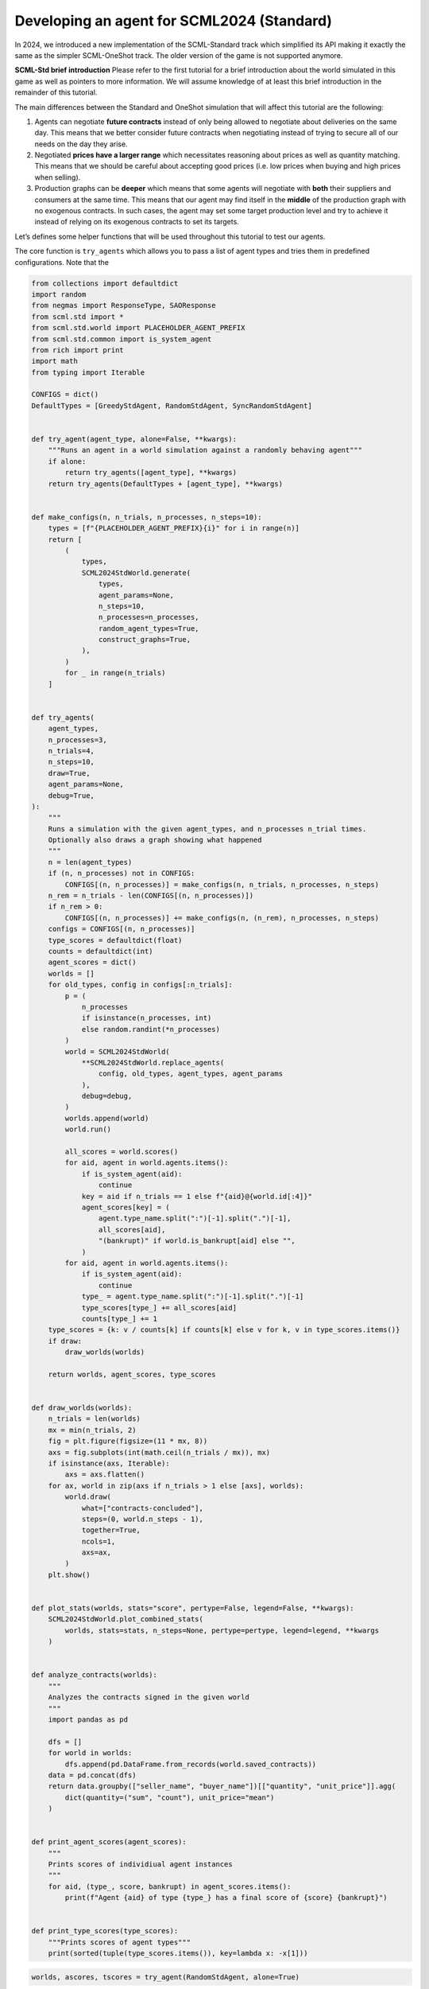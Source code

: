 Developing an agent for SCML2024 (Standard)
-------------------------------------------

In 2024, we introduced a new implementation of the SCML-Standard track
which simplified its API making it exactly the same as the simpler
SCML-OneShot track. The older version of the game is not supported
anymore.

**SCML-Std brief introduction** Please refer to the first tutorial for a
brief introduction about the world simulated in this game as well as
pointers to more information. We will assume knowledge of at least this
brief introduction in the remainder of this tutorial.

The main differences between the Standard and OneShot simulation that
will affect this tutorial are the following:

1. Agents can negotiate **future contracts** instead of only being
   allowed to negotiate about deliveries on the same day. This means
   that we better consider future contracts when negotiating instead of
   trying to secure all of our needs on the day they arise.
2. Negotiated **prices have a larger range** which necessitates
   reasoning about prices as well as quantity matching. This means that
   we should be careful about accepting good prices (i.e. low prices
   when buying and high prices when selling).
3. Production graphs can be **deeper** which means that some agents will
   negotiate with **both** their suppliers and consumers at the same
   time. This means that our agent may find itself in the **middle** of
   the production graph with no exogenous contracts. In such cases, the
   agent may set some target production level and try to achieve it
   instead of relying on its exogenous contracts to set its targets.

Let’s defines some helper functions that will be used throughout this
tutorial to test our agents.

The core function is ``try_agents`` which allows you to pass a list of
agent types and tries them in predefined configurations. Note that the

.. code:: ipython3

    from collections import defaultdict
    import random
    from negmas import ResponseType, SAOResponse
    from scml.std import *
    from scml.std.world import PLACEHOLDER_AGENT_PREFIX
    from scml.std.common import is_system_agent
    from rich import print
    import math
    from typing import Iterable

    CONFIGS = dict()
    DefaultTypes = [GreedyStdAgent, RandomStdAgent, SyncRandomStdAgent]


    def try_agent(agent_type, alone=False, **kwargs):
        """Runs an agent in a world simulation against a randomly behaving agent"""
        if alone:
            return try_agents([agent_type], **kwargs)
        return try_agents(DefaultTypes + [agent_type], **kwargs)


    def make_configs(n, n_trials, n_processes, n_steps=10):
        types = [f"{PLACEHOLDER_AGENT_PREFIX}{i}" for i in range(n)]
        return [
            (
                types,
                SCML2024StdWorld.generate(
                    types,
                    agent_params=None,
                    n_steps=10,
                    n_processes=n_processes,
                    random_agent_types=True,
                    construct_graphs=True,
                ),
            )
            for _ in range(n_trials)
        ]


    def try_agents(
        agent_types,
        n_processes=3,
        n_trials=4,
        n_steps=10,
        draw=True,
        agent_params=None,
        debug=True,
    ):
        """
        Runs a simulation with the given agent_types, and n_processes n_trial times.
        Optionally also draws a graph showing what happened
        """
        n = len(agent_types)
        if (n, n_processes) not in CONFIGS:
            CONFIGS[(n, n_processes)] = make_configs(n, n_trials, n_processes, n_steps)
        n_rem = n_trials - len(CONFIGS[(n, n_processes)])
        if n_rem > 0:
            CONFIGS[(n, n_processes)] += make_configs(n, (n_rem), n_processes, n_steps)
        configs = CONFIGS[(n, n_processes)]
        type_scores = defaultdict(float)
        counts = defaultdict(int)
        agent_scores = dict()
        worlds = []
        for old_types, config in configs[:n_trials]:
            p = (
                n_processes
                if isinstance(n_processes, int)
                else random.randint(*n_processes)
            )
            world = SCML2024StdWorld(
                **SCML2024StdWorld.replace_agents(
                    config, old_types, agent_types, agent_params
                ),
                debug=debug,
            )
            worlds.append(world)
            world.run()

            all_scores = world.scores()
            for aid, agent in world.agents.items():
                if is_system_agent(aid):
                    continue
                key = aid if n_trials == 1 else f"{aid}@{world.id[:4]}"
                agent_scores[key] = (
                    agent.type_name.split(":")[-1].split(".")[-1],
                    all_scores[aid],
                    "(bankrupt)" if world.is_bankrupt[aid] else "",
                )
            for aid, agent in world.agents.items():
                if is_system_agent(aid):
                    continue
                type_ = agent.type_name.split(":")[-1].split(".")[-1]
                type_scores[type_] += all_scores[aid]
                counts[type_] += 1
        type_scores = {k: v / counts[k] if counts[k] else v for k, v in type_scores.items()}
        if draw:
            draw_worlds(worlds)

        return worlds, agent_scores, type_scores


    def draw_worlds(worlds):
        n_trials = len(worlds)
        mx = min(n_trials, 2)
        fig = plt.figure(figsize=(11 * mx, 8))
        axs = fig.subplots(int(math.ceil(n_trials / mx)), mx)
        if isinstance(axs, Iterable):
            axs = axs.flatten()
        for ax, world in zip(axs if n_trials > 1 else [axs], worlds):
            world.draw(
                what=["contracts-concluded"],
                steps=(0, world.n_steps - 1),
                together=True,
                ncols=1,
                axs=ax,
            )
        plt.show()


    def plot_stats(worlds, stats="score", pertype=False, legend=False, **kwargs):
        SCML2024StdWorld.plot_combined_stats(
            worlds, stats=stats, n_steps=None, pertype=pertype, legend=legend, **kwargs
        )


    def analyze_contracts(worlds):
        """
        Analyzes the contracts signed in the given world
        """
        import pandas as pd

        dfs = []
        for world in worlds:
            dfs.append(pd.DataFrame.from_records(world.saved_contracts))
        data = pd.concat(dfs)
        return data.groupby(["seller_name", "buyer_name"])[["quantity", "unit_price"]].agg(
            dict(quantity=("sum", "count"), unit_price="mean")
        )


    def print_agent_scores(agent_scores):
        """
        Prints scores of individiual agent instances
        """
        for aid, (type_, score, bankrupt) in agent_scores.items():
            print(f"Agent {aid} of type {type_} has a final score of {score} {bankrupt}")


    def print_type_scores(type_scores):
        """Prints scores of agent types"""
        print(sorted(tuple(type_scores.items()), key=lambda x: -x[1]))

.. code:: ipython3

    worlds, ascores, tscores = try_agent(RandomStdAgent, alone=True)



.. image:: 04.develop_agent_scml2024_std_files/04.develop_agent_scml2024_std_2_0.png


.. code:: ipython3

    print_type_scores(tscores)



.. raw:: html

    <pre style="white-space:pre;overflow-x:auto;line-height:normal;font-family:Menlo,'DejaVu Sans Mono',consolas,'Courier New',monospace"><span style="font-weight: bold">[(</span><span style="color: #008000; text-decoration-color: #008000">'RandomStdAgent'</span>, <span style="color: #008080; text-decoration-color: #008080; font-weight: bold">0.03587383970674268</span><span style="font-weight: bold">)]</span>
    </pre>



.. code:: ipython3

    plot_stats(worlds)



.. image:: 04.develop_agent_scml2024_std_files/04.develop_agent_scml2024_std_4_0.png


This score is much lower than what we got in the oneshot world. Some of
the reasons for that are the following:

1. In the standard game, the range of prices is large enough that price
   matters. Choosing a random price is not a good idea here. In the
   oneshot game, on the other hand, price range was extremely small that
   the price did not really matter.
2. In the oneshot game, all negotiations happen about deliveries on the
   same day and products are perishable so you do not accomulate stock
   over time. In the standard game, on the other hand, negotiations are
   about deliveries on the same day or the future. Picking randomly from
   those will reduce the probability of picking what you need today and
   increase the probability of picking something you do not really need
   in the future.

Now we are ready to develop a do-nothing agent, but first, let’s try
some of the built in agents to see how do they behave.

.. code:: ipython3

    worlds, ascores, tscores = try_agent(SyncRandomStdAgent, alone=True)
    print_type_scores(tscores)
    plot_stats(worlds)



.. image:: 04.develop_agent_scml2024_std_files/04.develop_agent_scml2024_std_6_0.png



.. raw:: html

    <pre style="white-space:pre;overflow-x:auto;line-height:normal;font-family:Menlo,'DejaVu Sans Mono',consolas,'Courier New',monospace"><span style="font-weight: bold">[(</span><span style="color: #008000; text-decoration-color: #008000">'SyncRandomStdAgent'</span>, <span style="color: #008080; text-decoration-color: #008080; font-weight: bold">0.9185676954179436</span><span style="font-weight: bold">)]</span>
    </pre>




.. image:: 04.develop_agent_scml2024_std_files/04.develop_agent_scml2024_std_6_2.png


.. code:: ipython3

    worlds, ascores, tscores = try_agent(GreedyStdAgent, alone=True)
    print_type_scores(tscores)
    plot_stats(worlds)



.. image:: 04.develop_agent_scml2024_std_files/04.develop_agent_scml2024_std_7_0.png



.. raw:: html

    <pre style="white-space:pre;overflow-x:auto;line-height:normal;font-family:Menlo,'DejaVu Sans Mono',consolas,'Courier New',monospace"><span style="font-weight: bold">[(</span><span style="color: #008000; text-decoration-color: #008000">'GreedyStdAgent'</span>, <span style="color: #008080; text-decoration-color: #008080; font-weight: bold">0.963690745962998</span><span style="font-weight: bold">)]</span>
    </pre>




.. image:: 04.develop_agent_scml2024_std_files/04.develop_agent_scml2024_std_7_2.png


The two builtin agents behaved roughly similarliy but one of them is
more likely seems to get many more contracts.

Let’s check how does oneshot agents behave in this simulation:

.. code:: ipython3

    from scml.oneshot.agents import RandDistOneShotAgent

    worlds, ascores, tscores = try_agent(RandDistOneShotAgent, alone=True)
    print_type_scores(tscores)
    plot_stats(worlds)



.. image:: 04.develop_agent_scml2024_std_files/04.develop_agent_scml2024_std_9_0.png



.. raw:: html

    <pre style="white-space:pre;overflow-x:auto;line-height:normal;font-family:Menlo,'DejaVu Sans Mono',consolas,'Courier New',monospace"><span style="font-weight: bold">[(</span><span style="color: #008000; text-decoration-color: #008000">'RandDistOneShotAgent'</span>, <span style="color: #008080; text-decoration-color: #008080; font-weight: bold">0.7517116322669039</span><span style="font-weight: bold">)]</span>
    </pre>




.. image:: 04.develop_agent_scml2024_std_files/04.develop_agent_scml2024_std_9_2.png


This agent got literally no contracts. The reason is that it is designed
for a shallow world of two production levels. Agents in the middle never
have agreements with anyone and this halts the whole market.

Some oneshot agents can work in deeper production graphs like the
following agent but they still cannot usually get good scores because
they wait to the last minute to try getting their needed supply and
negotiate for sales. This is not expected to work well in SCML-Std and
it does not:

.. code:: ipython3

    worlds, ascores, tscores = try_agent(GreedyOneShotAgent, alone=True)
    print_type_scores(tscores)
    plot_stats(worlds)



.. image:: 04.develop_agent_scml2024_std_files/04.develop_agent_scml2024_std_11_0.png



.. raw:: html

    <pre style="white-space:pre;overflow-x:auto;line-height:normal;font-family:Menlo,'DejaVu Sans Mono',consolas,'Courier New',monospace"><span style="font-weight: bold">[(</span><span style="color: #008000; text-decoration-color: #008000">'GreedyOneShotAgent'</span>, <span style="color: #008080; text-decoration-color: #008080; font-weight: bold">0.3804299108739227</span><span style="font-weight: bold">)]</span>
    </pre>




.. image:: 04.develop_agent_scml2024_std_files/04.develop_agent_scml2024_std_11_2.png


Now, we are ready to start working on our agent:

.. code:: ipython3

    class MyStdDoNothing(StdPolicy):
        """My Agent that does nothing"""

        def act(self, state):
            return {
                partner: SAOResponse(ResponseType.END_NEGOTIATION, None)
                for partner in state.my_suppliers + state.my_consumers
            }

.. code:: ipython3

    worlds, ascores, tscores = try_agent(MyStdDoNothing)



.. image:: 04.develop_agent_scml2024_std_files/04.develop_agent_scml2024_std_14_0.png


In all of the graph representing world simulations, we use short names
that represent the type of the agent. For example an agent named
``01Gr@0`` is an agent of type ``GreedyStdAgent`` at production level 1
that was the third agent to create. ``MSD`` here is a shorthand for
``MyStdDoNothingAgent``.

Looking at the ``contracts-concluded``, we can see that none of the
concluded contracts involved our do-nothing agent. Nevertheless, these
agents still had *exogenous contracts* which means that they will lose
money. A do-nothing agent will usually lose money in this game.

Let’s check the scores of different agents to confirm:

.. code:: ipython3

    print_agent_scores(ascores)



.. raw:: html

    <pre style="white-space:pre;overflow-x:auto;line-height:normal;font-family:Menlo,'DejaVu Sans Mono',consolas,'Courier New',monospace">Agent 00Ra@<span style="color: #008080; text-decoration-color: #008080; font-weight: bold">0</span>@SCML of type RandomStdAgent has a final score of <span style="color: #008080; text-decoration-color: #008080; font-weight: bold">0.5835303352883182</span>
    </pre>




.. raw:: html

    <pre style="white-space:pre;overflow-x:auto;line-height:normal;font-family:Menlo,'DejaVu Sans Mono',consolas,'Courier New',monospace">Agent 01Ra@<span style="color: #008080; text-decoration-color: #008080; font-weight: bold">0</span>@SCML of type RandomStdAgent has a final score of <span style="color: #008080; text-decoration-color: #008080; font-weight: bold">-0.011510183150527924</span> <span style="font-weight: bold">(</span>bankrupt<span style="font-weight: bold">)</span>
    </pre>




.. raw:: html

    <pre style="white-space:pre;overflow-x:auto;line-height:normal;font-family:Menlo,'DejaVu Sans Mono',consolas,'Courier New',monospace">Agent 02SRS@<span style="color: #008080; text-decoration-color: #008080; font-weight: bold">0</span>@SCML of type SyncRandomStdAgent has a final score of <span style="color: #008080; text-decoration-color: #008080; font-weight: bold">1.0914680071754974</span>
    </pre>




.. raw:: html

    <pre style="white-space:pre;overflow-x:auto;line-height:normal;font-family:Menlo,'DejaVu Sans Mono',consolas,'Courier New',monospace">Agent 03Ra@<span style="color: #008080; text-decoration-color: #008080; font-weight: bold">0</span>@SCML of type RandomStdAgent has a final score of <span style="color: #008080; text-decoration-color: #008080; font-weight: bold">0.5222391259039886</span>
    </pre>




.. raw:: html

    <pre style="white-space:pre;overflow-x:auto;line-height:normal;font-family:Menlo,'DejaVu Sans Mono',consolas,'Courier New',monospace">Agent 04MSD@<span style="color: #008080; text-decoration-color: #008080; font-weight: bold">1</span>@SCML of type MyStdDoNothing has a final score of <span style="color: #008080; text-decoration-color: #008080; font-weight: bold">1.0</span>
    </pre>




.. raw:: html

    <pre style="white-space:pre;overflow-x:auto;line-height:normal;font-family:Menlo,'DejaVu Sans Mono',consolas,'Courier New',monospace">Agent 05Gr@<span style="color: #008080; text-decoration-color: #008080; font-weight: bold">1</span>@SCML of type GreedyStdAgent has a final score of <span style="color: #008080; text-decoration-color: #008080; font-weight: bold">0.8006518237046701</span>
    </pre>




.. raw:: html

    <pre style="white-space:pre;overflow-x:auto;line-height:normal;font-family:Menlo,'DejaVu Sans Mono',consolas,'Courier New',monospace">Agent 06Gr@<span style="color: #008080; text-decoration-color: #008080; font-weight: bold">1</span>@SCML of type GreedyStdAgent has a final score of <span style="color: #008080; text-decoration-color: #008080; font-weight: bold">1.1171332265427407</span>
    </pre>




.. raw:: html

    <pre style="white-space:pre;overflow-x:auto;line-height:normal;font-family:Menlo,'DejaVu Sans Mono',consolas,'Courier New',monospace">Agent 07Gr@<span style="color: #008080; text-decoration-color: #008080; font-weight: bold">1</span>@SCML of type GreedyStdAgent has a final score of <span style="color: #008080; text-decoration-color: #008080; font-weight: bold">1.318543913865625</span>
    </pre>




.. raw:: html

    <pre style="white-space:pre;overflow-x:auto;line-height:normal;font-family:Menlo,'DejaVu Sans Mono',consolas,'Courier New',monospace">Agent 08Ra@<span style="color: #008080; text-decoration-color: #008080; font-weight: bold">1</span>@SCML of type RandomStdAgent has a final score of <span style="color: #008080; text-decoration-color: #008080; font-weight: bold">-0.2513688772104863</span> <span style="font-weight: bold">(</span>bankrupt<span style="font-weight: bold">)</span>
    </pre>




.. raw:: html

    <pre style="white-space:pre;overflow-x:auto;line-height:normal;font-family:Menlo,'DejaVu Sans Mono',consolas,'Courier New',monospace">Agent 09Gr@<span style="color: #008080; text-decoration-color: #008080; font-weight: bold">1</span>@SCML of type GreedyStdAgent has a final score of <span style="color: #008080; text-decoration-color: #008080; font-weight: bold">1.1152881200111617</span>
    </pre>




.. raw:: html

    <pre style="white-space:pre;overflow-x:auto;line-height:normal;font-family:Menlo,'DejaVu Sans Mono',consolas,'Courier New',monospace">Agent 10Gr@<span style="color: #008080; text-decoration-color: #008080; font-weight: bold">1</span>@SCML of type GreedyStdAgent has a final score of <span style="color: #008080; text-decoration-color: #008080; font-weight: bold">0.6371031947182872</span>
    </pre>




.. raw:: html

    <pre style="white-space:pre;overflow-x:auto;line-height:normal;font-family:Menlo,'DejaVu Sans Mono',consolas,'Courier New',monospace">Agent 11SRS@<span style="color: #008080; text-decoration-color: #008080; font-weight: bold">2</span>@SCML of type SyncRandomStdAgent has a final score of <span style="color: #008080; text-decoration-color: #008080; font-weight: bold">1.1845674353903455</span>
    </pre>




.. raw:: html

    <pre style="white-space:pre;overflow-x:auto;line-height:normal;font-family:Menlo,'DejaVu Sans Mono',consolas,'Courier New',monospace">Agent 12Ra@<span style="color: #008080; text-decoration-color: #008080; font-weight: bold">2</span>@SCML of type RandomStdAgent has a final score of <span style="color: #008080; text-decoration-color: #008080; font-weight: bold">-0.5236226204265346</span> <span style="font-weight: bold">(</span>bankrupt<span style="font-weight: bold">)</span>
    </pre>




.. raw:: html

    <pre style="white-space:pre;overflow-x:auto;line-height:normal;font-family:Menlo,'DejaVu Sans Mono',consolas,'Courier New',monospace">Agent 13SRS@<span style="color: #008080; text-decoration-color: #008080; font-weight: bold">2</span>@SCML of type SyncRandomStdAgent has a final score of <span style="color: #008080; text-decoration-color: #008080; font-weight: bold">1.1041305102395003</span>
    </pre>




.. raw:: html

    <pre style="white-space:pre;overflow-x:auto;line-height:normal;font-family:Menlo,'DejaVu Sans Mono',consolas,'Courier New',monospace">Agent 14Ra@<span style="color: #008080; text-decoration-color: #008080; font-weight: bold">2</span>@SCML of type RandomStdAgent has a final score of <span style="color: #008080; text-decoration-color: #008080; font-weight: bold">-0.3118719980881885</span> <span style="font-weight: bold">(</span>bankrupt<span style="font-weight: bold">)</span>
    </pre>




.. raw:: html

    <pre style="white-space:pre;overflow-x:auto;line-height:normal;font-family:Menlo,'DejaVu Sans Mono',consolas,'Courier New',monospace">Agent 15Ra@<span style="color: #008080; text-decoration-color: #008080; font-weight: bold">2</span>@SCML of type RandomStdAgent has a final score of <span style="color: #008080; text-decoration-color: #008080; font-weight: bold">0.4823638636673501</span>
    </pre>




.. raw:: html

    <pre style="white-space:pre;overflow-x:auto;line-height:normal;font-family:Menlo,'DejaVu Sans Mono',consolas,'Courier New',monospace">Agent 00MSD@<span style="color: #008080; text-decoration-color: #008080; font-weight: bold">0</span>@SCML of type MyStdDoNothing has a final score of <span style="color: #008080; text-decoration-color: #008080; font-weight: bold">0.7551159814440324</span>
    </pre>




.. raw:: html

    <pre style="white-space:pre;overflow-x:auto;line-height:normal;font-family:Menlo,'DejaVu Sans Mono',consolas,'Courier New',monospace">Agent 01SRS@<span style="color: #008080; text-decoration-color: #008080; font-weight: bold">0</span>@SCML of type SyncRandomStdAgent has a final score of <span style="color: #008080; text-decoration-color: #008080; font-weight: bold">0.4058135040032555</span>
    </pre>




.. raw:: html

    <pre style="white-space:pre;overflow-x:auto;line-height:normal;font-family:Menlo,'DejaVu Sans Mono',consolas,'Courier New',monospace">Agent 02Ra@<span style="color: #008080; text-decoration-color: #008080; font-weight: bold">0</span>@SCML of type RandomStdAgent has a final score of <span style="color: #008080; text-decoration-color: #008080; font-weight: bold">0.7530540109193432</span>
    </pre>




.. raw:: html

    <pre style="white-space:pre;overflow-x:auto;line-height:normal;font-family:Menlo,'DejaVu Sans Mono',consolas,'Courier New',monospace">Agent 03Gr@<span style="color: #008080; text-decoration-color: #008080; font-weight: bold">0</span>@SCML of type GreedyStdAgent has a final score of <span style="color: #008080; text-decoration-color: #008080; font-weight: bold">0.9852933856645596</span>
    </pre>




.. raw:: html

    <pre style="white-space:pre;overflow-x:auto;line-height:normal;font-family:Menlo,'DejaVu Sans Mono',consolas,'Courier New',monospace">Agent 04MSD@<span style="color: #008080; text-decoration-color: #008080; font-weight: bold">0</span>@SCML of type MyStdDoNothing has a final score of <span style="color: #008080; text-decoration-color: #008080; font-weight: bold">0.446088593708925</span>
    </pre>




.. raw:: html

    <pre style="white-space:pre;overflow-x:auto;line-height:normal;font-family:Menlo,'DejaVu Sans Mono',consolas,'Courier New',monospace">Agent 05Ra@<span style="color: #008080; text-decoration-color: #008080; font-weight: bold">0</span>@SCML of type RandomStdAgent has a final score of <span style="color: #008080; text-decoration-color: #008080; font-weight: bold">0.21667939684212875</span>
    </pre>




.. raw:: html

    <pre style="white-space:pre;overflow-x:auto;line-height:normal;font-family:Menlo,'DejaVu Sans Mono',consolas,'Courier New',monospace">Agent 06Ra@<span style="color: #008080; text-decoration-color: #008080; font-weight: bold">0</span>@SCML of type RandomStdAgent has a final score of <span style="color: #008080; text-decoration-color: #008080; font-weight: bold">0.7174630513930531</span>
    </pre>




.. raw:: html

    <pre style="white-space:pre;overflow-x:auto;line-height:normal;font-family:Menlo,'DejaVu Sans Mono',consolas,'Courier New',monospace">Agent 07Ra@<span style="color: #008080; text-decoration-color: #008080; font-weight: bold">1</span>@SCML of type RandomStdAgent has a final score of <span style="color: #008080; text-decoration-color: #008080; font-weight: bold">0.2365102168322169</span>
    </pre>




.. raw:: html

    <pre style="white-space:pre;overflow-x:auto;line-height:normal;font-family:Menlo,'DejaVu Sans Mono',consolas,'Courier New',monospace">Agent 08SRS@<span style="color: #008080; text-decoration-color: #008080; font-weight: bold">1</span>@SCML of type SyncRandomStdAgent has a final score of <span style="color: #008080; text-decoration-color: #008080; font-weight: bold">0.9496240786383395</span>
    </pre>




.. raw:: html

    <pre style="white-space:pre;overflow-x:auto;line-height:normal;font-family:Menlo,'DejaVu Sans Mono',consolas,'Courier New',monospace">Agent 10MSD@<span style="color: #008080; text-decoration-color: #008080; font-weight: bold">1</span>@SCML of type MyStdDoNothing has a final score of <span style="color: #008080; text-decoration-color: #008080; font-weight: bold">1.0</span>
    </pre>




.. raw:: html

    <pre style="white-space:pre;overflow-x:auto;line-height:normal;font-family:Menlo,'DejaVu Sans Mono',consolas,'Courier New',monospace">Agent 11MSD@<span style="color: #008080; text-decoration-color: #008080; font-weight: bold">2</span>@SCML of type MyStdDoNothing has a final score of <span style="color: #008080; text-decoration-color: #008080; font-weight: bold">0.8602450675647509</span>
    </pre>




.. raw:: html

    <pre style="white-space:pre;overflow-x:auto;line-height:normal;font-family:Menlo,'DejaVu Sans Mono',consolas,'Courier New',monospace">Agent 12MSD@<span style="color: #008080; text-decoration-color: #008080; font-weight: bold">2</span>@SCML of type MyStdDoNothing has a final score of <span style="color: #008080; text-decoration-color: #008080; font-weight: bold">0.6971926606540689</span>
    </pre>




.. raw:: html

    <pre style="white-space:pre;overflow-x:auto;line-height:normal;font-family:Menlo,'DejaVu Sans Mono',consolas,'Courier New',monospace">Agent 13Gr@<span style="color: #008080; text-decoration-color: #008080; font-weight: bold">2</span>@SCML of type GreedyStdAgent has a final score of <span style="color: #008080; text-decoration-color: #008080; font-weight: bold">0.9989456221749038</span>
    </pre>




.. raw:: html

    <pre style="white-space:pre;overflow-x:auto;line-height:normal;font-family:Menlo,'DejaVu Sans Mono',consolas,'Courier New',monospace">Agent 14SRS@<span style="color: #008080; text-decoration-color: #008080; font-weight: bold">2</span>@SCML of type SyncRandomStdAgent has a final score of <span style="color: #008080; text-decoration-color: #008080; font-weight: bold">1.1086219379063835</span>
    </pre>




.. raw:: html

    <pre style="white-space:pre;overflow-x:auto;line-height:normal;font-family:Menlo,'DejaVu Sans Mono',consolas,'Courier New',monospace">Agent 16SRS@<span style="color: #008080; text-decoration-color: #008080; font-weight: bold">2</span>@SCML of type SyncRandomStdAgent has a final score of <span style="color: #008080; text-decoration-color: #008080; font-weight: bold">1.1600505479956373</span>
    </pre>




.. raw:: html

    <pre style="white-space:pre;overflow-x:auto;line-height:normal;font-family:Menlo,'DejaVu Sans Mono',consolas,'Courier New',monospace">Agent 17MSD@<span style="color: #008080; text-decoration-color: #008080; font-weight: bold">2</span>@SCML of type MyStdDoNothing has a final score of <span style="color: #008080; text-decoration-color: #008080; font-weight: bold">0.4957376429580529</span>
    </pre>




.. raw:: html

    <pre style="white-space:pre;overflow-x:auto;line-height:normal;font-family:Menlo,'DejaVu Sans Mono',consolas,'Courier New',monospace">Agent 00Gr@<span style="color: #008080; text-decoration-color: #008080; font-weight: bold">0</span>@SCML of type GreedyStdAgent has a final score of <span style="color: #008080; text-decoration-color: #008080; font-weight: bold">1.0967977805945475</span>
    </pre>




.. raw:: html

    <pre style="white-space:pre;overflow-x:auto;line-height:normal;font-family:Menlo,'DejaVu Sans Mono',consolas,'Courier New',monospace">Agent 01MSD@<span style="color: #008080; text-decoration-color: #008080; font-weight: bold">0</span>@SCML of type MyStdDoNothing has a final score of <span style="color: #008080; text-decoration-color: #008080; font-weight: bold">0.2664821489394195</span>
    </pre>




.. raw:: html

    <pre style="white-space:pre;overflow-x:auto;line-height:normal;font-family:Menlo,'DejaVu Sans Mono',consolas,'Courier New',monospace">Agent 04SRS@<span style="color: #008080; text-decoration-color: #008080; font-weight: bold">0</span>@SCML of type SyncRandomStdAgent has a final score of <span style="color: #008080; text-decoration-color: #008080; font-weight: bold">1.0508131055101728</span>
    </pre>




.. raw:: html

    <pre style="white-space:pre;overflow-x:auto;line-height:normal;font-family:Menlo,'DejaVu Sans Mono',consolas,'Courier New',monospace">Agent 05Ra@<span style="color: #008080; text-decoration-color: #008080; font-weight: bold">1</span>@SCML of type RandomStdAgent has a final score of <span style="color: #008080; text-decoration-color: #008080; font-weight: bold">-0.5422611347465074</span> <span style="font-weight: bold">(</span>bankrupt<span style="font-weight: bold">)</span>
    </pre>




.. raw:: html

    <pre style="white-space:pre;overflow-x:auto;line-height:normal;font-family:Menlo,'DejaVu Sans Mono',consolas,'Courier New',monospace">Agent 06MSD@<span style="color: #008080; text-decoration-color: #008080; font-weight: bold">1</span>@SCML of type MyStdDoNothing has a final score of <span style="color: #008080; text-decoration-color: #008080; font-weight: bold">1.0</span>
    </pre>




.. raw:: html

    <pre style="white-space:pre;overflow-x:auto;line-height:normal;font-family:Menlo,'DejaVu Sans Mono',consolas,'Courier New',monospace">Agent 11Gr@<span style="color: #008080; text-decoration-color: #008080; font-weight: bold">1</span>@SCML of type GreedyStdAgent has a final score of <span style="color: #008080; text-decoration-color: #008080; font-weight: bold">0.8696861703536307</span>
    </pre>




.. raw:: html

    <pre style="white-space:pre;overflow-x:auto;line-height:normal;font-family:Menlo,'DejaVu Sans Mono',consolas,'Courier New',monospace">Agent 12Gr@<span style="color: #008080; text-decoration-color: #008080; font-weight: bold">2</span>@SCML of type GreedyStdAgent has a final score of <span style="color: #008080; text-decoration-color: #008080; font-weight: bold">1.146523803778313</span>
    </pre>




.. raw:: html

    <pre style="white-space:pre;overflow-x:auto;line-height:normal;font-family:Menlo,'DejaVu Sans Mono',consolas,'Courier New',monospace">Agent 15MSD@<span style="color: #008080; text-decoration-color: #008080; font-weight: bold">2</span>@SCML of type MyStdDoNothing has a final score of <span style="color: #008080; text-decoration-color: #008080; font-weight: bold">0.7389387752472338</span>
    </pre>




.. raw:: html

    <pre style="white-space:pre;overflow-x:auto;line-height:normal;font-family:Menlo,'DejaVu Sans Mono',consolas,'Courier New',monospace">Agent 16Gr@<span style="color: #008080; text-decoration-color: #008080; font-weight: bold">2</span>@SCML of type GreedyStdAgent has a final score of <span style="color: #008080; text-decoration-color: #008080; font-weight: bold">1.3405699619810418</span>
    </pre>




.. raw:: html

    <pre style="white-space:pre;overflow-x:auto;line-height:normal;font-family:Menlo,'DejaVu Sans Mono',consolas,'Courier New',monospace">Agent 17Ra@<span style="color: #008080; text-decoration-color: #008080; font-weight: bold">2</span>@SCML of type RandomStdAgent has a final score of <span style="color: #008080; text-decoration-color: #008080; font-weight: bold">0.7743356706720631</span>
    </pre>




.. raw:: html

    <pre style="white-space:pre;overflow-x:auto;line-height:normal;font-family:Menlo,'DejaVu Sans Mono',consolas,'Courier New',monospace">Agent 01Gr@<span style="color: #008080; text-decoration-color: #008080; font-weight: bold">0</span>@SCML of type GreedyStdAgent has a final score of <span style="color: #008080; text-decoration-color: #008080; font-weight: bold">1.0625428168552271</span>
    </pre>




.. raw:: html

    <pre style="white-space:pre;overflow-x:auto;line-height:normal;font-family:Menlo,'DejaVu Sans Mono',consolas,'Courier New',monospace">Agent 03MSD@<span style="color: #008080; text-decoration-color: #008080; font-weight: bold">0</span>@SCML of type MyStdDoNothing has a final score of <span style="color: #008080; text-decoration-color: #008080; font-weight: bold">0.38704782906088236</span>
    </pre>




.. raw:: html

    <pre style="white-space:pre;overflow-x:auto;line-height:normal;font-family:Menlo,'DejaVu Sans Mono',consolas,'Courier New',monospace">Agent 04Ra@<span style="color: #008080; text-decoration-color: #008080; font-weight: bold">0</span>@SCML of type RandomStdAgent has a final score of <span style="color: #008080; text-decoration-color: #008080; font-weight: bold">0.24410799640319686</span>
    </pre>




.. raw:: html

    <pre style="white-space:pre;overflow-x:auto;line-height:normal;font-family:Menlo,'DejaVu Sans Mono',consolas,'Courier New',monospace">Agent 05MSD@<span style="color: #008080; text-decoration-color: #008080; font-weight: bold">0</span>@SCML of type MyStdDoNothing has a final score of <span style="color: #008080; text-decoration-color: #008080; font-weight: bold">0.4551086832641586</span>
    </pre>




.. raw:: html

    <pre style="white-space:pre;overflow-x:auto;line-height:normal;font-family:Menlo,'DejaVu Sans Mono',consolas,'Courier New',monospace">Agent 06Gr@<span style="color: #008080; text-decoration-color: #008080; font-weight: bold">0</span>@SCML of type GreedyStdAgent has a final score of <span style="color: #008080; text-decoration-color: #008080; font-weight: bold">1.1833724442438789</span>
    </pre>




.. raw:: html

    <pre style="white-space:pre;overflow-x:auto;line-height:normal;font-family:Menlo,'DejaVu Sans Mono',consolas,'Courier New',monospace">Agent 09Ra@<span style="color: #008080; text-decoration-color: #008080; font-weight: bold">1</span>@SCML of type RandomStdAgent has a final score of <span style="color: #008080; text-decoration-color: #008080; font-weight: bold">0.3102331541751521</span>
    </pre>




.. raw:: html

    <pre style="white-space:pre;overflow-x:auto;line-height:normal;font-family:Menlo,'DejaVu Sans Mono',consolas,'Courier New',monospace">Agent 10SRS@<span style="color: #008080; text-decoration-color: #008080; font-weight: bold">1</span>@SCML of type SyncRandomStdAgent has a final score of <span style="color: #008080; text-decoration-color: #008080; font-weight: bold">1.020005437704114</span>
    </pre>




.. raw:: html

    <pre style="white-space:pre;overflow-x:auto;line-height:normal;font-family:Menlo,'DejaVu Sans Mono',consolas,'Courier New',monospace">Agent 12MSD@<span style="color: #008080; text-decoration-color: #008080; font-weight: bold">1</span>@SCML of type MyStdDoNothing has a final score of <span style="color: #008080; text-decoration-color: #008080; font-weight: bold">1.0</span>
    </pre>




.. raw:: html

    <pre style="white-space:pre;overflow-x:auto;line-height:normal;font-family:Menlo,'DejaVu Sans Mono',consolas,'Courier New',monospace">Agent 14MSD@<span style="color: #008080; text-decoration-color: #008080; font-weight: bold">2</span>@SCML of type MyStdDoNothing has a final score of <span style="color: #008080; text-decoration-color: #008080; font-weight: bold">0.7119620767782724</span>
    </pre>




.. raw:: html

    <pre style="white-space:pre;overflow-x:auto;line-height:normal;font-family:Menlo,'DejaVu Sans Mono',consolas,'Courier New',monospace">Agent 15Gr@<span style="color: #008080; text-decoration-color: #008080; font-weight: bold">2</span>@SCML of type GreedyStdAgent has a final score of <span style="color: #008080; text-decoration-color: #008080; font-weight: bold">1.0826080727333998</span>
    </pre>




.. raw:: html

    <pre style="white-space:pre;overflow-x:auto;line-height:normal;font-family:Menlo,'DejaVu Sans Mono',consolas,'Courier New',monospace">Agent 18Gr@<span style="color: #008080; text-decoration-color: #008080; font-weight: bold">2</span>@SCML of type GreedyStdAgent has a final score of <span style="color: #008080; text-decoration-color: #008080; font-weight: bold">1.0055025090347856</span>
    </pre>



Notice that our do-nothing agent can never make money. That is because
it cannot get any contracts from negotiation to satisfy its needs from
the exogenous contracts but it still have to pay for disposal cost and
shortfall penalties when it is in the first or last production levels.

.. code:: ipython3

    print_type_scores(tscores)



.. raw:: html

    <pre style="white-space:pre;overflow-x:auto;line-height:normal;font-family:Menlo,'DejaVu Sans Mono',consolas,'Courier New',monospace"><span style="font-weight: bold">[</span>
        <span style="font-weight: bold">(</span><span style="color: #008000; text-decoration-color: #008000">'SyncRandomStdAgent'</span>, <span style="color: #008080; text-decoration-color: #008080; font-weight: bold">1.022017714341071</span><span style="font-weight: bold">)</span>,
        <span style="font-weight: bold">(</span><span style="color: #008000; text-decoration-color: #008000">'GreedyStdAgent'</span>, <span style="color: #008080; text-decoration-color: #008080; font-weight: bold">1.019515897613306</span><span style="font-weight: bold">)</span>,
        <span style="font-weight: bold">(</span><span style="color: #008000; text-decoration-color: #008000">'MyStdDoNothing'</span>, <span style="color: #008080; text-decoration-color: #008080; font-weight: bold">0.7009942471156998</span><span style="font-weight: bold">)</span>,
        <span style="font-weight: bold">(</span><span style="color: #008000; text-decoration-color: #008000">'RandomStdAgent'</span>, <span style="color: #008080; text-decoration-color: #008080; font-weight: bold">0.157149558270027</span><span style="font-weight: bold">)</span>
    <span style="font-weight: bold">]</span>
    </pre>



We can also have a look at the *exogenous* contracts that drive the
market.

.. code:: ipython3

    analyze_contracts((worlds[0],))




.. raw:: html

    <div>
    <style scoped>
        .dataframe tbody tr th:only-of-type {
            vertical-align: middle;
        }

        .dataframe tbody tr th {
            vertical-align: top;
        }

        .dataframe thead tr th {
            text-align: left;
        }

        .dataframe thead tr:last-of-type th {
            text-align: right;
        }
    </style>
    <table border="1" class="dataframe">
      <thead>
        <tr>
          <th></th>
          <th></th>
          <th colspan="2" halign="left">quantity</th>
          <th>unit_price</th>
        </tr>
        <tr>
          <th></th>
          <th></th>
          <th>sum</th>
          <th>count</th>
          <th>mean</th>
        </tr>
        <tr>
          <th>seller_name</th>
          <th>buyer_name</th>
          <th></th>
          <th></th>
          <th></th>
        </tr>
      </thead>
      <tbody>
        <tr>
          <th rowspan="6" valign="top">00Ra@0</th>
          <th>05Gr@1</th>
          <td>39</td>
          <td>9</td>
          <td>13.333333</td>
        </tr>
        <tr>
          <th>06Gr@1</th>
          <td>57</td>
          <td>10</td>
          <td>13.200000</td>
        </tr>
        <tr>
          <th>07Gr@1</th>
          <td>34</td>
          <td>9</td>
          <td>13.444444</td>
        </tr>
        <tr>
          <th>08Ra@1</th>
          <td>76</td>
          <td>6</td>
          <td>14.833333</td>
        </tr>
        <tr>
          <th>09Gr@1</th>
          <td>40</td>
          <td>10</td>
          <td>13.400000</td>
        </tr>
        <tr>
          <th>10Gr@1</th>
          <td>40</td>
          <td>10</td>
          <td>13.400000</td>
        </tr>
        <tr>
          <th rowspan="6" valign="top">01Ra@0</th>
          <th>05Gr@1</th>
          <td>46</td>
          <td>9</td>
          <td>13.222222</td>
        </tr>
        <tr>
          <th>06Gr@1</th>
          <td>47</td>
          <td>9</td>
          <td>13.444444</td>
        </tr>
        <tr>
          <th>07Gr@1</th>
          <td>31</td>
          <td>10</td>
          <td>13.600000</td>
        </tr>
        <tr>
          <th>08Ra@1</th>
          <td>92</td>
          <td>5</td>
          <td>16.000000</td>
        </tr>
        <tr>
          <th>09Gr@1</th>
          <td>54</td>
          <td>10</td>
          <td>13.100000</td>
        </tr>
        <tr>
          <th>10Gr@1</th>
          <td>44</td>
          <td>10</td>
          <td>13.400000</td>
        </tr>
        <tr>
          <th rowspan="6" valign="top">02SRS@0</th>
          <th>05Gr@1</th>
          <td>15</td>
          <td>6</td>
          <td>14.000000</td>
        </tr>
        <tr>
          <th>06Gr@1</th>
          <td>6</td>
          <td>3</td>
          <td>14.000000</td>
        </tr>
        <tr>
          <th>07Gr@1</th>
          <td>5</td>
          <td>3</td>
          <td>15.000000</td>
        </tr>
        <tr>
          <th>08Ra@1</th>
          <td>33</td>
          <td>5</td>
          <td>16.600000</td>
        </tr>
        <tr>
          <th>09Gr@1</th>
          <td>9</td>
          <td>4</td>
          <td>14.750000</td>
        </tr>
        <tr>
          <th>10Gr@1</th>
          <td>9</td>
          <td>4</td>
          <td>15.000000</td>
        </tr>
        <tr>
          <th rowspan="6" valign="top">03Ra@0</th>
          <th>05Gr@1</th>
          <td>42</td>
          <td>10</td>
          <td>13.400000</td>
        </tr>
        <tr>
          <th>06Gr@1</th>
          <td>43</td>
          <td>10</td>
          <td>13.500000</td>
        </tr>
        <tr>
          <th>07Gr@1</th>
          <td>44</td>
          <td>10</td>
          <td>13.200000</td>
        </tr>
        <tr>
          <th>08Ra@1</th>
          <td>46</td>
          <td>5</td>
          <td>15.000000</td>
        </tr>
        <tr>
          <th>09Gr@1</th>
          <td>45</td>
          <td>10</td>
          <td>13.300000</td>
        </tr>
        <tr>
          <th>10Gr@1</th>
          <td>35</td>
          <td>8</td>
          <td>13.625000</td>
        </tr>
        <tr>
          <th rowspan="5" valign="top">05Gr@1</th>
          <th>11SRS@2</th>
          <td>5</td>
          <td>2</td>
          <td>29.000000</td>
        </tr>
        <tr>
          <th>12Ra@2</th>
          <td>20</td>
          <td>5</td>
          <td>29.600000</td>
        </tr>
        <tr>
          <th>13SRS@2</th>
          <td>1</td>
          <td>1</td>
          <td>28.000000</td>
        </tr>
        <tr>
          <th>14Ra@2</th>
          <td>35</td>
          <td>8</td>
          <td>29.875000</td>
        </tr>
        <tr>
          <th>15Ra@2</th>
          <td>32</td>
          <td>7</td>
          <td>29.857143</td>
        </tr>
        <tr>
          <th rowspan="5" valign="top">06Gr@1</th>
          <th>11SRS@2</th>
          <td>10</td>
          <td>3</td>
          <td>28.000000</td>
        </tr>
        <tr>
          <th>12Ra@2</th>
          <td>13</td>
          <td>4</td>
          <td>28.750000</td>
        </tr>
        <tr>
          <th>13SRS@2</th>
          <td>1</td>
          <td>1</td>
          <td>27.000000</td>
        </tr>
        <tr>
          <th>14Ra@2</th>
          <td>36</td>
          <td>8</td>
          <td>29.500000</td>
        </tr>
        <tr>
          <th>15Ra@2</th>
          <td>36</td>
          <td>7</td>
          <td>30.285714</td>
        </tr>
        <tr>
          <th rowspan="5" valign="top">07Gr@1</th>
          <th>11SRS@2</th>
          <td>3</td>
          <td>3</td>
          <td>28.000000</td>
        </tr>
        <tr>
          <th>12Ra@2</th>
          <td>22</td>
          <td>5</td>
          <td>29.600000</td>
        </tr>
        <tr>
          <th>13SRS@2</th>
          <td>5</td>
          <td>3</td>
          <td>28.000000</td>
        </tr>
        <tr>
          <th>14Ra@2</th>
          <td>25</td>
          <td>7</td>
          <td>30.000000</td>
        </tr>
        <tr>
          <th>15Ra@2</th>
          <td>30</td>
          <td>6</td>
          <td>29.833333</td>
        </tr>
        <tr>
          <th rowspan="5" valign="top">08Ra@1</th>
          <th>11SRS@2</th>
          <td>11</td>
          <td>4</td>
          <td>26.000000</td>
        </tr>
        <tr>
          <th>12Ra@2</th>
          <td>87</td>
          <td>5</td>
          <td>27.000000</td>
        </tr>
        <tr>
          <th>13SRS@2</th>
          <td>5</td>
          <td>4</td>
          <td>25.500000</td>
        </tr>
        <tr>
          <th>14Ra@2</th>
          <td>98</td>
          <td>6</td>
          <td>27.666667</td>
        </tr>
        <tr>
          <th>15Ra@2</th>
          <td>103</td>
          <td>6</td>
          <td>28.666667</td>
        </tr>
        <tr>
          <th rowspan="5" valign="top">09Gr@1</th>
          <th>11SRS@2</th>
          <td>4</td>
          <td>3</td>
          <td>27.000000</td>
        </tr>
        <tr>
          <th>12Ra@2</th>
          <td>13</td>
          <td>4</td>
          <td>29.500000</td>
        </tr>
        <tr>
          <th>13SRS@2</th>
          <td>4</td>
          <td>2</td>
          <td>27.500000</td>
        </tr>
        <tr>
          <th>14Ra@2</th>
          <td>30</td>
          <td>7</td>
          <td>30.571429</td>
        </tr>
        <tr>
          <th>15Ra@2</th>
          <td>26</td>
          <td>6</td>
          <td>30.000000</td>
        </tr>
        <tr>
          <th rowspan="5" valign="top">10Gr@1</th>
          <th>11SRS@2</th>
          <td>25</td>
          <td>7</td>
          <td>27.142857</td>
        </tr>
        <tr>
          <th>12Ra@2</th>
          <td>26</td>
          <td>5</td>
          <td>29.000000</td>
        </tr>
        <tr>
          <th>13SRS@2</th>
          <td>12</td>
          <td>5</td>
          <td>26.800000</td>
        </tr>
        <tr>
          <th>14Ra@2</th>
          <td>47</td>
          <td>9</td>
          <td>29.333333</td>
        </tr>
        <tr>
          <th>15Ra@2</th>
          <td>22</td>
          <td>4</td>
          <td>27.250000</td>
        </tr>
        <tr>
          <th>11SRS@2</th>
          <th>BUYER</th>
          <td>54</td>
          <td>10</td>
          <td>47.800000</td>
        </tr>
        <tr>
          <th>12Ra@2</th>
          <th>BUYER</th>
          <td>26</td>
          <td>9</td>
          <td>42.666667</td>
        </tr>
        <tr>
          <th>13SRS@2</th>
          <th>BUYER</th>
          <td>26</td>
          <td>7</td>
          <td>42.142857</td>
        </tr>
        <tr>
          <th>14Ra@2</th>
          <th>BUYER</th>
          <td>53</td>
          <td>10</td>
          <td>49.800000</td>
        </tr>
        <tr>
          <th>15Ra@2</th>
          <th>BUYER</th>
          <td>40</td>
          <td>8</td>
          <td>51.250000</td>
        </tr>
        <tr>
          <th rowspan="4" valign="top">SELLER</th>
          <th>00Ra@0</th>
          <td>49</td>
          <td>10</td>
          <td>9.900000</td>
        </tr>
        <tr>
          <th>01Ra@0</th>
          <td>32</td>
          <td>8</td>
          <td>10.500000</td>
        </tr>
        <tr>
          <th>02SRS@0</th>
          <td>55</td>
          <td>10</td>
          <td>9.700000</td>
        </tr>
        <tr>
          <th>03Ra@0</th>
          <td>58</td>
          <td>10</td>
          <td>9.600000</td>
        </tr>
      </tbody>
    </table>
    </div>



There are few things to note about the distribution of the *exogenous*
contracts:

-  The unit price of the raw material is always lower than that of the
   final product. This is the source of profitability in this market.
-  Each agent has a different mean and standar deviation for the
   quantities in its exogenous contracts. This means that different
   agents will have different utility functions but these utility
   functions for different steps are related because the exogenous
   contract is sampled from some common distribution for each agent for
   all the steps which makes learning more useful in the game.

Building your own agent
~~~~~~~~~~~~~~~~~~~~~~~

A standard agent needs only to do negotiation. The simplest possible
version (``MyDoNothingAgent`` above) just responded to offers from its
partners and proposed new offers to them.

Your AWI
^^^^^^^^

As described in a `previous
tutorial <https://scml.readthedocs.io/en/latest/tutorials/01.run_scml2020.html>`__,
your agent can sense and act in the simulation by accessing methods and
properties of its AWI which is accessible at any time as:

.. code:: python

   self.awi

You can see all of these methods and properties specific for the
**StdAWI** and its descendents
`here <https://scml.readthedocs.io/en/latest/api/scml.std.StdAWI.html>`__.

Your ufun
^^^^^^^^^

The Std game has the advantage that it is possible at the end of each
simulation step (day) to calculate **exactly** the profit you will be
getting for the set of contracts you have (either through negotiation or
as exogenous contracts). We provide a utility function class
(`StdUtilityFunction <https://scml.readthedocs.io/en/latest/api/scml.std.StdUFun.html>`__
which can be used normally as any NegMAS
`UtilityFunction <http://www.yasserm.com/negmas/api/negmas.preferences.UtilityFunction.html>`__.
This ufun is available to your all the time (a new one is created for
each simulation step) and is accessible as:

.. code:: python

   self.ufun

The most important services this ufun class provides for you are the
following:

-  ``from_offers``: This method receives a list of outcomes and a list
   of booleans indicating whether each of them is for buying or for
   selling. It returns to you the profit you will get if all of these
   outcomes *and nothing else* became contracts. An outcome is just a
   tuple (quantity, delivery time, unit price). You can use this
   callback during negotiation to judge hypothetical agreements with
   your partners. **Note that only offers to be delivered today will be
   considered**
-  ``from_contracts``: This method is the same as ``from_offers`` but it
   receives a list of ``Contract`` objects. It is useful after all
   negotiations are finished to calculate the profit you will be getting
   for this step. **Note that only contracts to be delivered today will
   be considered**
-  ``is_breach``: will tell you whether or not getting the given total
   input and output quantities will make you cause a breach. Notice that
   breaches are expected in the Standard track as any mismatch in the
   quantities of inputs and outputs will constitute a breach.
-  ``breach_level``: returns a value between zero and one specifying the
   level of breach that will be recorded for a given total input and
   output quantities.
-  ``find_limit``: finds either the maximum or the minimum possible
   profit (minimum profit is maximum loss) attainable in the current
   simulation step (day). This is useful when you want to normalize
   utility values between zero and one. Two of the agents we will
   develop during this tutorial will use this feature.
-  ``max_utility``, ``min_utility``: give the maximum and minimum
   utilities/profits attainable. Note that you must prepare them by
   calling ``find_limit``. We will go into how to do that later.
-  ``best``, ``worst``: give more information about the cases of maximum
   and minimum profit (i.e. the total input and output quantity needed,
   the prodcible quantity, best possible prices for buying and selling,
   etc). Again, these are not available except after calling
   ``find_limit``.

Your callbacks
^^^^^^^^^^^^^^

Your agent needs to implement methods that are called by the system at
various time during the negotiation. You can find a full list in the
`game
description <https://yasserfarouk.github.io/files/scml/y2024/scml2024.pdf>`__.

The most important ones are:

-  ``init()`` called once at the beginning of the simulation
   (i.e. before the first day starts). At this point, your AWI is set
   but you should not assume anything else.
-  ``before_step()`` called at the **beginning** of *every day*. At this
   point, your ``ufun`` is set and market information is available.
-  ``step()`` called at the **end** of *every day*. You can use this to
   analyze what happened during the day and modify your strategy in the
   future.
-  ``on_negotiation_success()``/``on_negotiation_failure()`` called
   after each negotiation is concluded to let you know what happened in
   it.
-  Depending on your base-class, you will also need to implement methods
   that allow you to control negotiations. These will be explained in
   details in the following sections but here is a summary:

   -  **StdAgent** If your agent is based on ``StdAgent``, you will get
      a ``propose()`` call when you need to offer something to one of
      our partners during negotiation and ``respond()`` when asked to
      respond to one of its offers.
   -  **StdSyncAgent** If your agent is based on ``StdSyncAgent`` you
      will get a call to ``first_proposals()`` once every day to set
      your first proposal in all negotiations and a ``counter_all()``
      call to counter offers from your partners. The system will try to
      always give you one offer from each partner in the
      ``counter_all()`` call but that is not guaranteed and sometimes it
      may be called with a subset of the offers.

Now we can start working on our agent.

There are two base classes for standard agents (``StdAgent``, and
``SyncStdAgent``). We will discuss them in more details in what follows.

StdAgent
~~~~~~~~

This is the base class of all agents for SCML-Std. ``SyncStdAgent``
inherit from this class and provide support for a simplified way of
developing your agent (or so we think). It is perfectly OK to use
``StdAgent`` directly as the base of your agent.

We have already seen the ``StdAgent`` class for which you need to
override ``propose`` and may also override ``respond`` to handle
negotiations independently. The ``propose`` method receives the
negotiation state (an object of the type ``SAOState`` including among
other things the current negotiation step, relative time, last offer,
etc) and is required to return an ``Outcome`` (See ``negmas``
documentation) as an offer. The ``respond`` method receives a
negotiation state and an offer (``Outcome``) from the opponent and needs
to respond to it by a decision from the ``ResponseType`` enumeration
(``REJECT_OFFER``, ``ACCEPT_OFFER``, and ``END_NEGOTIATION``). Other
than these two negotiation related callbacks, the agent receives an
``init`` call just after it joins the simulatin and a ``step`` call
after each step. The agent is also informed about failure/success of
negotiations through the
``on_negotiation_success``/``on_negotiation_failure`` callbacks. That is
all. A one-shot agent needs to only think about what should it do to
respond to each of these six callbacks. All of these callbacks except
``propose`` are optional.

Simple StdAgent
^^^^^^^^^^^^^^^

We have already seen how to develop a do-nothing agent using the
``StdAgent`` class. Let’s try to develop some more meaningful agent
using the same base class.

.. code:: ipython3

    class SimpleAgent(StdAgent):
        """A greedy agent based on StdAgent"""

        def __init__(self, *args, production_level=0.25, future_concession=0.1, **kwargs):
            super().__init__(*args, **kwargs)
            self.production_level = production_level
            self.future_concession = future_concession

        def init(self):
            profile = self.awi.profile
            if profile.shortfall_penalty_mean:
                self.ratio = min(
                    1.0,
                    max(0.0, profile.storage_cost_mean / profile.shortfall_penalty_mean),
                )
            else:
                self.ratio = 1.0

        def propose(self, negotiator_id: str, state):
            return self.good_offer(negotiator_id, state)

        def respond(self, negotiator_id, state, source=""):
            # accept any quantity needed at a good price
            offer = state.current_offer
            return (
                ResponseType.ACCEPT_OFFER
                if self.is_needed(negotiator_id, offer)
                and self.is_good_price(negotiator_id, offer, state)
                else ResponseType.REJECT_OFFER
            )

        def is_needed(self, partner, offer):
            if offer is None:
                return False
            return offer[QUANTITY] <= self._needs(partner, offer[TIME])

        def is_good_price(self, partner, offer, state):
            if offer is None:
                return False
            nmi = self.get_nmi(partner)
            if not nmi:
                return ResponseType.END_NEGOTIATION
            issues = nmi.issues
            minp = issues[UNIT_PRICE].min_value
            maxp = issues[UNIT_PRICE].max_value
            r = state.relative_time
            if offer[TIME] > self.awi.current_step:
                r *= self.future_concession
            if self.is_consumer(partner):
                return offer[UNIT_PRICE] >= minp + (1 - r) * (maxp - minp)
            return -offer[UNIT_PRICE] >= -minp + (1 - r) * (minp - maxp)

        def good_offer(self, partner, state):
            nmi = self.get_nmi(partner)
            if not nmi:
                return None
            issues = nmi.issues
            qissue = issues[QUANTITY]
            pissue = issues[UNIT_PRICE]
            for t in sorted(list(issues[TIME].all)):
                needed = self._needs(partner, t)
                if needed <= 0:
                    continue
                offer = [-1] * 3
                offer[QUANTITY] = max(min(needed, qissue.max_value), qissue.min_value)
                offer[TIME] = t
                r = state.relative_time
                if t > self.awi.current_step:
                    r *= self.future_concession
                minp, maxp = pissue.min_value, pissue.max_value
                if self.is_consumer(partner):
                    offer[UNIT_PRICE] = int(minp + (maxp - minp) * (1 - r) + 0.5)
                else:
                    offer[UNIT_PRICE] = int(minp + (maxp - minp) * r + 0.5)
                return tuple(offer)
            return None

        def is_consumer(self, partner):
            return partner in self.awi.my_consumers

        def _needs(self, partner, t):
            # find my needs today
            if self.awi.is_first_level:
                total_needs = self.awi.needed_sales
            elif self.awi.is_last_level:
                total_needs = self.awi.needed_supplies
            else:
                total_needs = self.production_level * self.awi.n_lines
            # print(f"{self.id} ({self.awi.current_step}): Exogenous: {self.awi.current_exogenous_input_quantity if self.awi.is_first_level else (self.awi.current_exogenous_output_quantity if self.awi.is_last_level else 0)}\t Today: {total_needs}\t", end="")
            # estimate future needs
            if self.is_consumer(partner):
                total_needs += (
                    self.production_level * self.awi.n_lines * (t - self.awi.current_step)
                )
                # print(f"{self.id} ({self.awi.current_step}): Future: {total_needs}\t", end="")
                total_needs -= self.awi.total_sales_until(t)
                # print(f"{self.id} ({self.awi.current_step}): Needed: {total_needs}")
            else:
                total_needs += (
                    self.production_level
                    * self.awi.n_lines
                    * (self.awi.n_steps - t - 1)
                    * (1 - self.ratio)
                )
                # print(f"{self.id} ({self.awi.current_step}): Future: {total_needs}\t", end="")
                total_needs -= self.awi.total_supplies_between(t, self.awi.n_steps - 1)
                # print(f"{self.id} ({self.awi.current_step}): Needed: {total_needs}")
            # subtract already signed contracts
            return int(total_needs)

.. code:: ipython3

    worlds, ascores, tscores = try_agent(SimpleAgent, alone=True)



.. image:: 04.develop_agent_scml2024_std_files/04.develop_agent_scml2024_std_24_0.png


Let’s see how well did this agent behave:

.. code:: ipython3

    print_type_scores(tscores)



.. raw:: html

    <pre style="white-space:pre;overflow-x:auto;line-height:normal;font-family:Menlo,'DejaVu Sans Mono',consolas,'Courier New',monospace"><span style="font-weight: bold">[(</span><span style="color: #008000; text-decoration-color: #008000">'SimpleAgent'</span>, <span style="color: #008080; text-decoration-color: #008080; font-weight: bold">0.9867541438632966</span><span style="font-weight: bold">)]</span>
    </pre>



.. code:: ipython3

    plot_stats(worlds)



.. image:: 04.develop_agent_scml2024_std_files/04.develop_agent_scml2024_std_27_0.png


This simple agent is better than the random agent. Let’s understand how
it works:

The main idea of this agent is pretty simple. It tries to *secure* as
much of its needs (sales/supplies) as possible in every negotiation at
the best possible price for itself.

To achieve this goal, the agent uses the fact that the ``AWI`` already
keeps track of this information as ``needed_supplies`` and
``needed_sales``. Therefore, it defines a helper that calculates the
amount it needs by subtracting the exogenous quantity it has from the
amount it secured

.. code:: python

   def _needed(self):
       if self.awi.is_middle_level:
           return self.awi.n_lines
       self.awi.needed_sales if self.is_seller(negotiator_id) else self.awi.needed_supplies

where it uses ``needed_sales`` if the current negotiation is for selling
and ``needed_supplies`` otherwise. Now that the agent can calculate how
much it needs to buy/sell, it implements the negotiation related
call-backs (``propose`` and ``respond``).

Here is the full implementation of ``propose``:

.. code:: python

   def propose(self, negotiator_id: str, state) -> "Outcome":
       return self.best_offer(negotiator_id)

The agent is always offering its best offer which is calculated in the
``best_offer`` method to be discussed later. It does not conceed at all.

Responding to opponent offers is also simple:

-  it starts by calculating its needs using the helper ``_needed``, and
   ends the negotiation if it needs no more sales/supplies

.. code:: python

       my_needs = self._needed()
       if my_needs <= 0:
           return ResponseType.END_NEGOTIATION

-  If the offered quantity is less than its needs, accept the offer.
   Otherwise reject the offer.

.. code:: python

       return (
           ResponseType.ACCEPT_OFFER
           if offer[QUANTITY] <= my_needs
           else ResponseType.REJECT_OFFER
       )

Most of the code is in the ``best_offer`` method which calculates the
best offer for a negotiation *given the agreements reached so far*.
Let’s check it line by line:

-  The agent checks its needs and returns ``None`` ending the
   negotiation if it needs no more sales/supplies. We also get access to
   the AMI.

.. code:: python

       my_needs = self._needed()
       if my_needs <= 0:
           return None
       ami = self.get_nmi(negotiator_id)
       if not ami:
           return None

-  It then finds out the ``Issue`` objects corresponding to the quantity
   and unit-price for this negotiation and initializes an offer (we have
   3 issues)

.. code:: python

       quantity_issue = ami.issues[QUANTITY]
       unit_price_issue = ami.issues[UNIT_PRICE]
       offer = [-1] * 3

-  The time is always the current step.

.. code:: python

       offer[TIME] = self.awi.current_step

-  The quantity to offer is simply the needs of the agent without mapped
   within the range of the quantities in the negotiation agenda (note
   that this may lead the agent to buy more than its needs).

.. code:: python

       offer[QUANTITY] = max(min(my_needs, quantity_issue.max_value), quantity_issue.min_value)

-  Finally, the unit price is the maximum possible unit price if the
   agent is selling otherwise it is the minimum possible price. Note
   that ``is_selling()`` assumes that the agent will never find itself
   in a middle layer in a deep negotiation. We will alleviate this issue
   later.

.. code:: python

       if self._is_selling(ami):
           offer[UNIT_PRICE] = unit_price_issue.max_value
       else:
           offer[UNIT_PRICE] = unit_price_issue.min_value
       return tuple(offer)

A (suposedly) better greedy agent
~~~~~~~~~~~~~~~~~~~~~~~~~~~~~~~~~

One problem with our ``SimpleAgent`` is that it does not take price into
account in two ways:

-  When asked to ``propose``, it *always* proposes an offer with the
   best price for itself. It **never concedes** on prices. In many cases
   this will lead to disagreement.
-  When asked to ``respond`` to an offer, *it does not even check the
   price*. This may lead to bad agreements (i.e. very high buying
   prices/very low selling prices).

We will try to remedie both of these issues in the following agent:

.. code:: ipython3

    class OptimisticAgent(SimpleAgent):
        """A greedy agent based on SimpleAgent with more sane strategy"""

        def propose(self, negotiator_id, state):
            offer = self.good_offer(negotiator_id, state)
            if offer is None:
                return offer
            offered = self._offered(negotiator_id)
            offered[negotiator_id] = {offer[TIME]: offer[QUANTITY]}
            return offer

        def before_step(self):
            self.offered_sales = defaultdict(lambda: defaultdict(int))
            self.offered_supplies = defaultdict(lambda: defaultdict(int))

        def on_negotiation_success(self, contract, mechanism):
            partner = [_ for _ in contract.partners if _ != self.id][0]
            offered = self._offered(partner)
            offered[partner] = dict()

        def _offered(self, partner):
            if self.is_consumer(partner):
                return self.offered_sales
            return self.offered_supplies

        def _needs(self, partner, t):
            n = super()._needs(partner, t)
            offered = self._offered(partner)
            for k, v in offered[partner].items():
                if k > t:
                    continue
                n = max(0, n - v)
            return int(n)

.. code:: ipython3

    worlds, ascores, tscores = try_agent(OptimisticAgent, alone=True)



.. image:: 04.develop_agent_scml2024_std_files/04.develop_agent_scml2024_std_31_0.png


Let’s see how well did this agent behave:

.. code:: ipython3

    print_type_scores(tscores)



.. raw:: html

    <pre style="white-space:pre;overflow-x:auto;line-height:normal;font-family:Menlo,'DejaVu Sans Mono',consolas,'Courier New',monospace"><span style="font-weight: bold">[(</span><span style="color: #008000; text-decoration-color: #008000">'OptimisticAgent'</span>, <span style="color: #008080; text-decoration-color: #008080; font-weight: bold">0.7990401508868769</span><span style="font-weight: bold">)]</span>
    </pre>



.. code:: ipython3

    plot_stats(worlds)



.. image:: 04.develop_agent_scml2024_std_files/04.develop_agent_scml2024_std_34_0.png


It seems that ``BetterAgent`` is getting a score that is not any better
than ``SimpleAgent``. Let’s dive into the agent and analyze how it
works:

The main idea in ``BetterAgent`` is to treat the *price* issue
separately to avoid the two issues presented earlier:

-  **Never conceding during proposal** This is solved in the ``propose``
   method by just overriding the price with a ``good-enough`` price:

   .. code:: python

        offer[UNIT_PRICE] = self._find_good_price(self.get_nmi(negotiator_id), state)

   As an aside, notice that we needed to convert the offer to a list in
   order to overwrite the price then back into a tuple to send it to the
   partner.

-  **Never checking prices of offers** This is solved in the ``respond``
   method by checking whether or not the price offered is a
   ``good-enough`` price:

   .. code:: python

        return (
            response
            if self._is_good_price(ami, state, offer[UNIT_PRICE])
            else ResponseType.REJECT_OFFER
        )

What we mean by a ``good-enough`` price is defined in ``_is_good_price``
and ``_find_good_price`` methods. Both start by getting the limits of
the unit-price in the negotiation agenda and a threshold value ``th``:

.. code:: python

   mn, mx = self._price_range(ami, state)
   th = self._th(mn, mx, state.step, ami.n_steps)

The price range is clear enough. For the threshold ``th`` is a value
that starts at :math:`1.0` and goes down toward :math:`0.0` over the
negotiation time under the control of an agent specific parameter ``_e``
called the concession exponent. Let’s see how does this look for
different concession exponents:

StdSyncAgent
~~~~~~~~~~~~

One problem that plagued all of our agents so far is that they have to
make decisions (``respond``, ``propose``) about negotiations **on the
spot**. This makes it difficult to consider **all other negotiations**
while making decisions.

Because the utility function is defined for **a complete set of
negotiation agreements** and not for any single negotiation by itself,
it makes sense to try to make decisions **centrally** by collecting
offers from partners then responding to all of them at once. It is
possible to do that by utilizing the response type ``ResponseType.WAIT``
supported by NegMAS but this entails a lot of house-keeping.

To simplify this task, we provide another base class for agents that
does all of this house keeping for you exposing a simple interface that
**syncrhonizes** all negotiations (as much as allowed by the underlying
platform). The main goal of this base agent is to allow the developer to
think about *all negotiations together* but it has some important
caveats which we will discuss later. Here is an example of writing the
do-nothing agent in this form:

.. code:: ipython3

    class MySyncOneShotDoNothing(StdSyncAgent):
        """My Agent that does nothing"""

        def counter_all(self, offers, states):
            """Respond to a set of offers given the negotiation state of each."""
            return dict()

        def first_proposals(self):
            """Decide a first proposal on every negotiation.
            Returning None for a negotiation means ending it."""
            return dict()

.. code:: ipython3

    worlds, ascores, tscores = try_agent(MySyncOneShotDoNothing)



.. image:: 04.develop_agent_scml2024_std_files/04.develop_agent_scml2024_std_38_0.png


.. code:: ipython3

    print_type_scores(tscores)



.. raw:: html

    <pre style="white-space:pre;overflow-x:auto;line-height:normal;font-family:Menlo,'DejaVu Sans Mono',consolas,'Courier New',monospace"><span style="font-weight: bold">[</span>
        <span style="font-weight: bold">(</span><span style="color: #008000; text-decoration-color: #008000">'GreedyStdAgent'</span>, <span style="color: #008080; text-decoration-color: #008080; font-weight: bold">1.0630159007414333</span><span style="font-weight: bold">)</span>,
        <span style="font-weight: bold">(</span><span style="color: #008000; text-decoration-color: #008000">'SyncRandomStdAgent'</span>, <span style="color: #008080; text-decoration-color: #008080; font-weight: bold">0.9744455669960419</span><span style="font-weight: bold">)</span>,
        <span style="font-weight: bold">(</span><span style="color: #008000; text-decoration-color: #008000">'MySyncOneShotDoNothing'</span>, <span style="color: #008080; text-decoration-color: #008080; font-weight: bold">0.7012747890048796</span><span style="font-weight: bold">)</span>,
        <span style="font-weight: bold">(</span><span style="color: #008000; text-decoration-color: #008000">'RandomStdAgent'</span>, <span style="color: #008080; text-decoration-color: #008080; font-weight: bold">0.0036680426839358336</span><span style="font-weight: bold">)</span>
    <span style="font-weight: bold">]</span>
    </pre>



As you can see, in this case, we need to override ``counter_all`` to
counter offers received from *all* the partners and ``first_proposals``
to decide a first offer for *each* partner.

Other than these two negotiation related callbacks, the agent receives
an ``init`` call just after it joins the simulatin and a ``step`` call
after each step. The agent is also informed about failure/success of
negotiations through the
``on_negotiation_success``/``on_negotiation_failure`` callbacks. That is
all. A one-shot agent needs to only think about what should it do to
respond to each of these six callbacks. All of these callbacks except
``counter_all`` and ``first_proposals`` are optional.

.. code:: ipython3

    class SimpleSyncAgent(StdSyncAgent, OptimisticAgent):
        """An agent that distributes its needs over its partners randomly."""

        def first_proposals(self):
            """Decide a first proposal on every negotiation.
            Returning None for a negotiation means ending it."""
            return {
                partner: SAOResponse(
                    ResponseType.REJECT_OFFER, OptimisticAgent.propose(self, partner, state)
                )
                for partner, state in self.awi.current_states.items()
            }

        def counter_all(self, offers, states) -> dict:
            """Respond to a set of offers given the negotiation state of each."""
            # find all responses
            responses = {k: OptimisticAgent.respond(self, k, s) for k, s in states.items()}
            # find counter offers for rejected offers
            myoffers = {
                k: OptimisticAgent.propose(self, k, s)
                for k, s in states.items()
                if responses[k] == ResponseType.REJECT_OFFER
            }
            # compile final responses
            return {
                k: SAOResponse(
                    responses[k],
                    myoffers.get(
                        k, offers[k] if responses[k] == ResponseType.ACCEPT_OFFER else None
                    ),
                )
                for k in states.keys()
            }

        def propose(self, negotiator_id, state):
            return StdSyncAgent.propose(self, negotiator_id, state)

        def respond(self, negotiator_id, state, source=""):
            return StdSyncAgent.respond(self, negotiator_id, state, source)

.. code:: ipython3

    worlds, ascores, tscores = try_agent(SimpleSyncAgent, alone=True)



.. image:: 04.develop_agent_scml2024_std_files/04.develop_agent_scml2024_std_42_0.png


.. code:: ipython3

    print_type_scores(tscores)



.. raw:: html

    <pre style="white-space:pre;overflow-x:auto;line-height:normal;font-family:Menlo,'DejaVu Sans Mono',consolas,'Courier New',monospace"><span style="font-weight: bold">[(</span><span style="color: #008000; text-decoration-color: #008000">'SimpleSyncAgent'</span>, <span style="color: #008080; text-decoration-color: #008080; font-weight: bold">0.7512520020682307</span><span style="font-weight: bold">)]</span>
    </pre>



.. code:: ipython3

    plot_stats(worlds)



.. image:: 04.develop_agent_scml2024_std_files/04.develop_agent_scml2024_std_44_0.png


This agent behaves exactly the same as ``BetterAgent``. We simply just
call ``propose()`` and ``respond()`` from ``BetterAgent``
**independently** for each negotiator and do not really use the fact
that we have access to all the offers and can respond to all of them
centrally now.

A better SyncAgent
~~~~~~~~~~~~~~~~~~

We start by defining a simple helper function that distributes a given
quantity :math:`q` over :math:`n` partners.

.. code:: ipython3

    def distribute(q: int, n: int) -> list[int]:
        """Distributes n values over m bins with at least one item per bin assuming q > n"""
        from numpy.random import choice
        from collections import Counter

        if q < n:
            lst = [0] * (n - q) + [1] * q
            random.shuffle(lst)
            return lst

        if q == n:
            return [1] * n
        r = Counter(choice(n, q - n))
        return [r.get(_, 0) + 1 for _ in range(n)]

Here are few examples of how it would distribute :math:`10` units over
:math:`4` partners

.. code:: ipython3

    [distribute(10, 4) for _ in range(5)]




.. parsed-literal::

    [[4, 2, 3, 1], [3, 4, 2, 1], [3, 1, 2, 4], [3, 2, 2, 3], [3, 3, 3, 1]]



.. code:: ipython3

    [distribute(2, 4) for _ in range(5)]




.. parsed-literal::

    [[1, 0, 0, 1], [1, 1, 0, 0], [0, 0, 1, 1], [1, 1, 0, 0], [1, 0, 0, 1]]



We will also need a helper function to find all subsets of a given set
(powerset):

.. code:: ipython3

    from itertools import chain, combinations


    def powerset(iterable):
        s = list(iterable)
        return chain.from_iterable(combinations(s, r) for r in range(len(s) + 1))

.. code:: ipython3

    import itertools


    class ProactiveAgent(SimpleSyncAgent):
        def __init__(self, *args, threshold=None, ptoday=0.75, productivity=0.6, **kwargs):
            super().__init__(*args, **kwargs)
            if threshold is None:
                threshold = random.random() * 0.2 + 0.2
            self._threshold = threshold
            self._ptoday = ptoday
            self._productivity = productivity

        def distribute_todays_needs(self, partners=None) -> dict[str, int]:
            """Distributes my needs randomly over all my partners"""
            if partners is None:
                partners = self.negotiators.keys()

            response = dict(zip(partners, itertools.repeat(0)))
            for is_partner, edge_needs in (
                (self.is_supplier, self.awi.needed_supplies),
                (self.is_consumer, self.awi.needed_sales),
            ):
                needs = int(
                    self.awi.n_lines * self._productivity
                    if self.awi.is_middle_level
                    else edge_needs
                )
                # find my partners and the quantity I need
                active_partners = [_ for _ in partners if is_partner(_)]
                if not active_partners or needs < 1:
                    continue
                random.shuffle(active_partners)
                active_partners = active_partners[
                    : max(1, int(self._ptoday * len(active_partners)))
                ]
                n_partners = len(active_partners)

                # if I need nothing, end all negotiations
                if needs <= 0 or n_partners <= 0:
                    continue

                # If my needs are small, use a subset of negotiators
                if needs < n_partners:
                    active_partners = random.sample(
                        active_partners, random.randint(1, needs)
                    )
                    n_partners = len(active_partners)

                # distribute my needs over my (remaining) partners.
                response |= dict(zip(active_partners, distribute(needs, n_partners)))

            return response

        def sample_future_offer(self, partner_id):
            nmi = self.get_nmi(partner_id)
            outcome = nmi.random_outcome()
            return outcome

        def is_supplier(self, negotiator_id):
            return negotiator_id in self.awi.my_suppliers

        def first_proposals(self):
            # just randomly distribute my needs over my partners (with best price for me).
            s, p = self._step_and_price(best_price=True)
            distribution = self.distribute_todays_needs()
            d = {k: (q, s, p) if q > 0 else None for k, q in distribution.items()}
            return d

        def counter_all(self, offers, states):
            response = dict()
            # process for sales and supplies independently
            for edge_needs, all_partners, issues in [
                (
                    self.awi.needed_supplies,
                    self.awi.my_suppliers,
                    self.awi.current_input_issues,
                ),
                (
                    self.awi.needed_sales,
                    self.awi.my_consumers,
                    self.awi.current_output_issues,
                ),
            ]:
                needs = int(
                    self.awi.n_lines * self._productivity
                    if self.awi.is_middle_level
                    else edge_needs
                )
                # get a random price
                price = issues[UNIT_PRICE].rand()
                # find active partners
                partners = {_ for _ in all_partners if _ in offers.keys()}

                # find the set of partners that gave me the best offer set
                # (i.e. total quantity nearest to my needs)
                plist = list(powerset(partners))
                best_diff, best_indx = float("inf"), -1
                for i, partner_ids in enumerate(plist):
                    others = partners.difference(partner_ids)
                    offered = sum(offers[p][QUANTITY] for p in partner_ids)
                    diff = abs(offered - needs)
                    if diff < best_diff:
                        best_diff, best_indx = diff, i
                    if diff == 0:
                        break

                # If the best combination of offers is good enough, accept them and end all
                # other negotiations
                if best_diff <= self._threshold:
                    partner_ids = plist[best_indx]
                    others = list(partners.difference(partner_ids))
                    response.update(
                        {
                            k: SAOResponse(ResponseType.ACCEPT_OFFER, offers[k])
                            for k in partner_ids
                        }
                        | {
                            k: SAOResponse(ResponseType.END_NEGOTIATION, None)
                            for k in others
                        }
                    )
                    continue

                # If I still do not have a good enough offer, distribute my current needs
                # randomly over my partners.
                distribution = self.distribute_todays_needs()
                response |= {
                    k: SAOResponse(ResponseType.REJECT_OFFER, self.sample_future_offer(k))
                    if q == 0
                    else SAOResponse(
                        ResponseType.REJECT_OFFER, (q, self.awi.current_step, price)
                    )
                    for k, q in distribution.items()
                }
            return response

        def _step_and_price(self, best_price=False):
            """Returns current step and a random (or max) price"""
            s = self.awi.current_step
            seller = self.awi.is_first_level
            issues = (
                self.awi.current_output_issues if seller else self.awi.current_input_issues
            )
            pmin = issues[UNIT_PRICE].min_value
            pmax = issues[UNIT_PRICE].max_value
            if best_price:
                return s, pmax if seller else pmin
            return s, random.randint(pmin, pmax)

.. code:: ipython3

    worlds, ascores, tscores = try_agent(ProactiveAgent, alone=True)



.. image:: 04.develop_agent_scml2024_std_files/04.develop_agent_scml2024_std_53_0.png


.. code:: ipython3

    print_type_scores(tscores)



.. raw:: html

    <pre style="white-space:pre;overflow-x:auto;line-height:normal;font-family:Menlo,'DejaVu Sans Mono',consolas,'Courier New',monospace"><span style="font-weight: bold">[(</span><span style="color: #008000; text-decoration-color: #008000">'ProactiveAgent'</span>, <span style="color: #008080; text-decoration-color: #008080; font-weight: bold">0.8740755133796848</span><span style="font-weight: bold">)]</span>
    </pre>



.. code:: ipython3

    print_type_scores(tscores)



.. raw:: html

    <pre style="white-space:pre;overflow-x:auto;line-height:normal;font-family:Menlo,'DejaVu Sans Mono',consolas,'Courier New',monospace"><span style="font-weight: bold">[(</span><span style="color: #008000; text-decoration-color: #008000">'ProactiveAgent'</span>, <span style="color: #008080; text-decoration-color: #008080; font-weight: bold">0.8740755133796848</span><span style="font-weight: bold">)]</span>
    </pre>



This is the highest score we got so far even though that agent is not
that intelligent in its decision making. Let’s check it in details:

The main idea is to generate offers that will (assuming all accepted)
give us all the quantity we need (to buy/sell). Moreover, we accept a
set of offers if the total quantity they provide is within some small
margin from the quantity we need.

We have a helper method to calculate the quantity we need at any time
which simply subtracts the secured quantity from our total exogenous
contract quantities:

.. code:: python

   def _needs(self):
       if self.awi.is_first_level:
           return self.awi.needed_sales
       return self.awi.needed_supplies

Another helper function (``_step_and_price``) is defined to return the
current step and one of the two prices in the agenda:

.. code:: python

   def _step_and_price(self, best_price=False):
       """Returns current step and a random (or max) price"""
       s = self.awi.current_step
       seller = self.awi.is_first_level
       issues = self.awi.current_output_issues if seller else self.awi.current_input_issues
       pmin = issues[UNIT_PRICE].min_value
       pmax = issues[UNIT_PRICE].max_value
       if best_price:
           return s, pmax
       return s, random.randint(pmin, pmax)

The core computation of the agent is implemented in the
``distribute_needs()`` method which is responsible of calculating a
quantity for each partner (notice that price is completely ignored
here).

Firstly, we find our partner and our needs and if we do not need
anything, we simply return :math:`0` for all partners:

.. code:: python

     partner_ids = list(self.negotiators.keys())
     partners = len(partner_ids)
     needs = self._needs()
     if needs <= 0:
         return dict(zip(partner_ids, [0] * partners))

If our needs cannot be distributed over all partners, we select some of
our partners randomly and return :math:`0` for them (as we will see,
this will end the negotiation with these partners):

.. code:: python

   if needs < partners:
       to_end = random.sample(partner_ids, (partners - needs))
       response = dict(zip(to_end, [0] * len(to_end)))
       partner_ids = [_ for _ in partner_ids if _ not in to_end]
       partners = len(partner_ids)

Finally, we simply distribute our needs over the remaining partners
uniformly:

.. code:: python

   response.update(dict(zip(partner_ids, distribute(needs, partners))))

Now we can move the main part of the agent which consists of the two
abstract method implementations (``first_proposals`` and
``counter_all``).

First set of offers
^^^^^^^^^^^^^^^^^^^

The first set of proposals from the agent use the best price and will
distribute the total quantity needed randomly between all partners:

.. code:: python

   s, p = self._step_and_price(best_price=True)
   distribution = self.distribute_needs()

We then just return the quantity for each partner or ``None`` to end the
negotiation if the quantity was :math:`0`

.. code:: python

   return dict((k, (q, s, p) if q > 0 else None) for k, q in distribution.items())

Countering offers
^^^^^^^^^^^^^^^^^

When we receive some offers (in ``counter_all``) we start by finding the
subset of them (together) that best satisfy our needs up to a predefined
threshold (defaulting to zero)

.. code:: python

   plist = list(powerset(partners))
   best_diff, best_indx = float("inf"), -1
   for i, partner_ids in enumerate(plist):
       others = partners.difference(partner_ids)
       offered = sum(offers[p][QUANTITY] for p in partner_ids)
       diff = abs(offered - needs)
       if diff < best_diff:
           best_diff, best_indx = diff, i
       if diff == 0:
           break

If the best subset satisfies our needs up to a threshold (set as zero by
default), we simply accept all of them ending all other negotiations:

.. code:: python

   if best_diff <= self._threshold:
       partner_ids = plist[best_indx]
       others = list(partners.difference(partner_ids))
       return {k: SAOResponse(ResponseType.ACCEPT_OFFER, None) for k in partner_ids} | {
           k: SAOResponse(ResponseType.END_NEGOTIATION, None) for k in others
       }

*Note that we could slightly improve that by only rejecting the
remaining offers and offering whatever we still need to buy/sell to them
when the threshold is nonezero and the best subset has a total quantity
less than our needs. This may improve our results slightly but will
complicate the code so we do not pursue it in this tutorial.*

If the best subset does not satisfy our needs up to the predefined
threshold, we simply ignore all offers and generate a new random offer
for our partners:

.. code:: python

   distribution = self.distribute_needs()
   return {
       k: SAOResponse(ResponseType.END_NEGOTIATION, None)
       if q == 0
       else SAOResponse(ResponseType.REJECT_OFFER, (q, s, p))
       for k, q in distribution.items()
   }

*Note that we simply end the negotiation with some partners (selected
randomly) if our needs are less than the number of our partners (see
``distribute_needs()``.*

Possible Improvements
^^^^^^^^^^^^^^^^^^^^^

There are obvious ways to improve this agent:

1. When countering offers, we should take into account the history of
   negotiation with each partner (in this round and previously) to make
   a more meaningful distribution of quantities over partners. Currently
   this is just random. We should also consider the probability that our
   offers will be accepted when deciding how to distribute the quantity
   we still need over our partners.
2. Choosing which negotiators to end the negotiation with when we need a
   small quantity to buy/sell, is currently random. We could try to find
   a way to only end negotiation with negotiators least likely to
   provide us with our remaining needs.
3. As indicated earlier, we should not just end the negotiation with all
   unselected partners when we accept some subset of the offers if the
   threshold was nonzero and the total quantity we are accepting is not
   enough to satisfy our needs.
4. We should take the number of rounds remiaining in the negotiation
   when deciding whether to accept a subset of offers (e.g. have a
   higher threshold near the end of the negotiation), and when deciding
   what quantities to distribute over our partners (e.g. offer more than
   what we need near the end of the negotiation under the assumption
   that only some of them will be accepted).
5. May be consider prices more when approaching our total needs.

In many cases, it may be possible to secure all of the agent’s needs
(i.e. supplies or sales) using a **single** contract with one of its
partners. In such cases, the agent can think about the negotiations it
is engaged in as a **competetive negotiation** not very dissimilar from
an auction that also allows it to offer. This can lead to a further
simplification, the agent can be designed to get **at most one
agreement** from the set of negotiation and end all the rest once this
is achieved. This is what the ``SingleAgreementOneShotAgent`` does.

Comparing all agents
~~~~~~~~~~~~~~~~~~~~

Let’s run a tournament comparing all agents we developed in this
tutorial (we will ignore the do-nothing agents)

.. code:: ipython3

    # may take a long time
    worlds, _, tscores = try_agents(
        [
            SimpleAgent,
            OptimisticAgent,
            SimpleSyncAgent,
            ProactiveAgent,
        ],
        n_trials=20,
        n_processes=2,
        draw=False,
    )
    print_type_scores(tscores)



.. raw:: html

    <pre style="white-space:pre;overflow-x:auto;line-height:normal;font-family:Menlo,'DejaVu Sans Mono',consolas,'Courier New',monospace"><span style="font-weight: bold">[</span>
        <span style="font-weight: bold">(</span><span style="color: #008000; text-decoration-color: #008000">'SimpleAgent'</span>, <span style="color: #008080; text-decoration-color: #008080; font-weight: bold">0.9460638217457741</span><span style="font-weight: bold">)</span>,
        <span style="font-weight: bold">(</span><span style="color: #008000; text-decoration-color: #008000">'ProactiveAgent'</span>, <span style="color: #008080; text-decoration-color: #008080; font-weight: bold">0.887173521918521</span><span style="font-weight: bold">)</span>,
        <span style="font-weight: bold">(</span><span style="color: #008000; text-decoration-color: #008000">'OptimisticAgent'</span>, <span style="color: #008080; text-decoration-color: #008080; font-weight: bold">0.7894631528935026</span><span style="font-weight: bold">)</span>,
        <span style="font-weight: bold">(</span><span style="color: #008000; text-decoration-color: #008000">'SimpleSyncAgent'</span>, <span style="color: #008080; text-decoration-color: #008080; font-weight: bold">0.6945466585295658</span><span style="font-weight: bold">)</span>
    <span style="font-weight: bold">]</span>
    </pre>



.. code:: ipython3

    plot_stats(worlds, pertype=True, legend=True, ylegend=1.2)



.. image:: 04.develop_agent_scml2024_std_files/04.develop_agent_scml2024_std_59_0.png


The way we just compared these agents is not unbiased because not all
agents are allowed to control the same factories in the same simulation
envoironment. The best way to compare these agents is to run a
tournament between them. You already learned how to do that in the
previous tutorial and we will not repeate it here.

*If you are running this notebook, please note that the tournament
running methods ``anac2023_*`` may not work within a notebook
environment. You can just move your code to a normal python script and
it will run correctly*

You can find all the agents available in the ``scml`` package for the
one-shot game under ``scml.oneshot.agents`` including the ones developed
in this tutorial (with some modifications):

.. code:: ipython3

    import scml.oneshot.agents as agents

    pprint([_ for _ in agents.__dir__() if _.endswith("Agent")])


.. parsed-literal::

    ['SingleAgreementAspirationAgent',
     'GreedyOneShotAgent',
     'GreedySyncAgent',
     'GreedySingleAgreementAgent',
     'OneshotDoNothingAgent',
     'RandomOneShotAgent',
     'RandDistOneShotAgent',
     'EqualDistOneShotAgent',
     'SyncRandomOneShotAgent',
     'SingleAgreementRandomAgent']






Download :download:`Notebook<notebooks/04.develop_agent_scml2024_std.ipynb>`.
